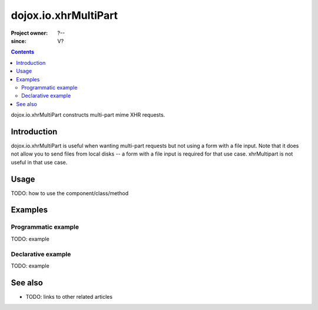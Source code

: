 .. _dojox/io/xhrMultiPart:

=====================
dojox.io.xhrMultiPart
=====================

:Project owner: ?--
:since: V?

.. contents ::
   :depth: 2

dojox.io.xhrMultiPart constructs multi-part mime XHR requests.


Introduction
============

dojox.io.xhrMultiPart is useful when wanting multi-part requests but not using a form with a file input. Note that it does not allow you to send files from local disks -- a form with a file input is required for that use case. xhrMultipart is not useful in that use case.


Usage
=====

TODO: how to use the component/class/method

.. js ::

   // your code



Examples
========

Programmatic example
--------------------

TODO: example

Declarative example
-------------------

TODO: example


See also
========

* TODO: links to other related articles

